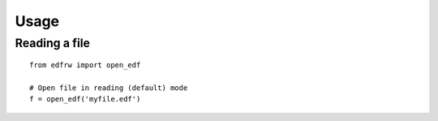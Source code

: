 Usage
=====

Reading a file
--------------

::

    from edfrw import open_edf

    # Open file in reading (default) mode
    f = open_edf('myfile.edf')
